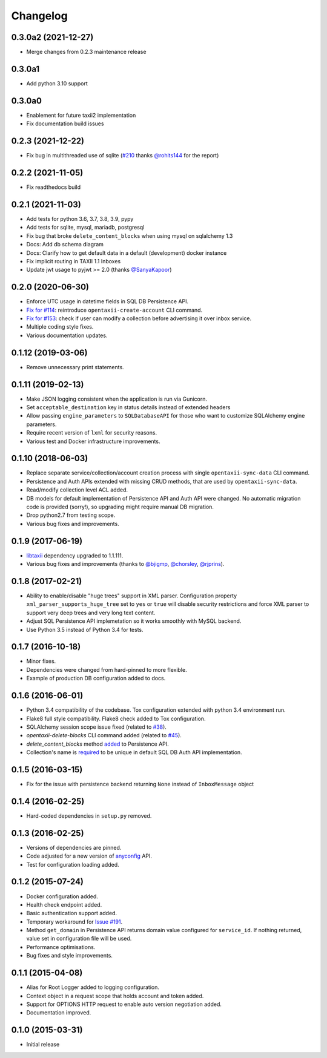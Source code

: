 Changelog
=========

0.3.0a2 (2021-12-27)
-------
* Merge changes from 0.2.3 maintenance release

0.3.0a1
-------
* Add python 3.10 support

0.3.0a0
-------
* Enablement for future taxii2 implementation
* Fix documentation build issues

0.2.3 (2021-12-22)
------------------
* Fix bug in multithreaded use of sqlite (`#210 <https://github.com/eclecticiq/OpenTAXII/issues/114>`_ thanks `@rohits144 <https://github.com/rohits144>`_ for the report)

0.2.2 (2021-11-05)
------------------
* Fix readthedocs build

0.2.1 (2021-11-03)
------------------
* Add tests for python 3.6, 3.7, 3.8, 3.9, pypy
* Add tests for sqlite, mysql, mariadb, postgresql
* Fix bug that broke ``delete_content_blocks`` when using mysql on sqlalchemy 1.3
* Docs: Add db schema diagram
* Docs: Clarify how to get default data in a default (development) docker instance
* Fix implicit routing in TAXII 1.1 Inboxes
* Update jwt usage to pyjwt >= 2.0 (thanks `@SanyaKapoor <https://github.com/SanyaKapoor>`_)

0.2.0 (2020-06-30)
------------------
* Enforce UTC usage in datetime fields in SQL DB Persistence API.
* `Fix for #114 <https://github.com/eclecticiq/OpenTAXII/issues/114>`_: reintroduce ``opentaxii-create-account`` CLI command.
* `Fix for #153 <https://github.com/eclecticiq/OpenTAXII/issues/152>`_: check if user can modify a collection before advertising it over inbox service.
* Multiple coding style fixes.
* Various documentation updates.

0.1.12 (2019-03-06)
-------------------
* Remove unnecessary print statements.

0.1.11 (2019-02-13)
-------------------
* Make JSON logging consistent when the application is run via Gunicorn.
* Set ``acceptable_destination`` key in status details instead of extended headers
* Allow passing ``engine_parameters`` to ``SQLDatabaseAPI`` for those who want to customize SQLAlchemy engine parameters.
* Require recent version of ``lxml`` for security reasons.
* Various test and Docker infrastructure improvements.

0.1.10 (2018-06-03)
-------------------
* Replace separate service/collection/account creation process with single ``opentaxii-sync-data`` CLI command.
* Persistence and Auth APIs extended with missing CRUD methods, that are used by ``opentaxii-sync-data``.
* Read/modify collection level ACL added.
* DB models for default implementation of Persistence API and Auth API were changed. No automatic migration code is provided (sorry!), so upgrading might require manual DB migration.
* Drop python2.7 from testing scope.
* Various bug fixes and improvements.

0.1.9 (2017-06-19)
------------------
* `libtaxii <https://github.com/TAXIIProject/libtaxii>`_ dependency upgraded to 1.1.111.
* Various bug fixes and improvements (thanks to `@bjigmp <https://github.com/bjigmp>`_, `@chorsley <https://github.com/chorsley>`_, `@rjprins <https://github.com/rjprins>`_).

0.1.8 (2017-02-21)
------------------
* Ability to enable/disable "huge trees" support in XML parser. Configuration property ``xml_parser_supports_huge_tree`` set to ``yes`` or ``true`` will disable security restrictions and force XML parser to support very deep trees and very long text content.
* Adjust SQL Persistence API implemetation so it works smoothly with MySQL backend.
* Use Python 3.5 instead of Python 3.4 for tests.

0.1.7 (2016-10-18)
------------------
* Minor fixes.
* Dependencies were changed from hard-pinned to more flexible.
* Example of production DB configuration added to docs.

0.1.6 (2016-06-01)
------------------
* Python 3.4 compatibility of the codebase. Tox configuration extended with python 3.4 environment run.
* Flake8 full style compatibility. Flake8 check added to Tox configuration.
* SQLAlchemy session scope issue fixed (related to `#38 <https://github.com/EclecticIQ/OpenTAXII/issues/38>`_).
* `opentaxii-delete-blocks` CLI command added (related to `#45 <https://github.com/EclecticIQ/OpenTAXII/issues/45>`_).
* `delete_content_blocks` method `added <https://github.com/EclecticIQ/OpenTAXII/commit/dc6fddc27a98e8450c7e05e583b2bfb741f6e197#diff-6814849ac352b2b74132f8fa52e0ec4eR213>`_ to Persistence API.
* Collection's name is `required <https://github.com/EclecticIQ/OpenTAXII/commit/dc6fddc27a98e8450c7e05e583b2bfb741f6e197#diff-ce3f7b939e5c540480ac655aef32c513R116>`_ to be unique in default SQL DB Auth API implementation.

0.1.5 (2016-03-15)
------------------
* Fix for the issue with persistence backend returning ``None`` instead of ``InboxMessage`` object

0.1.4 (2016-02-25)
------------------
* Hard-coded dependencies in ``setup.py`` removed.

0.1.3 (2016-02-25)
------------------
* Versions of dependencies are pinned.
* Code adjusted for a new version of `anyconfig <https://pypi.python.org/pypi/anyconfig>`_ API.
* Test for configuration loading added.

0.1.2 (2015-07-24)
------------------
* Docker configuration added.
* Health check endpoint added.
* Basic authentication support added.
* Temporary workaround for `Issue #191 <https://github.com/TAXIIProject/libtaxii/issues/191>`_.
* Method ``get_domain`` in Persistence API returns domain value configured for ``service_id``. If nothing returned, value set in configuration file will be used.
* Performance optimisations.
* Bug fixes and style improvements.

0.1.1 (2015-04-08)
------------------
* Alias for Root Logger added to logging configuration.
* Context object in a request scope that holds account and token added.
* Support for OPTIONS HTTP request to enable auto version negotiation added.
* Documentation improved.

0.1.0 (2015-03-31)
------------------
* Initial release
